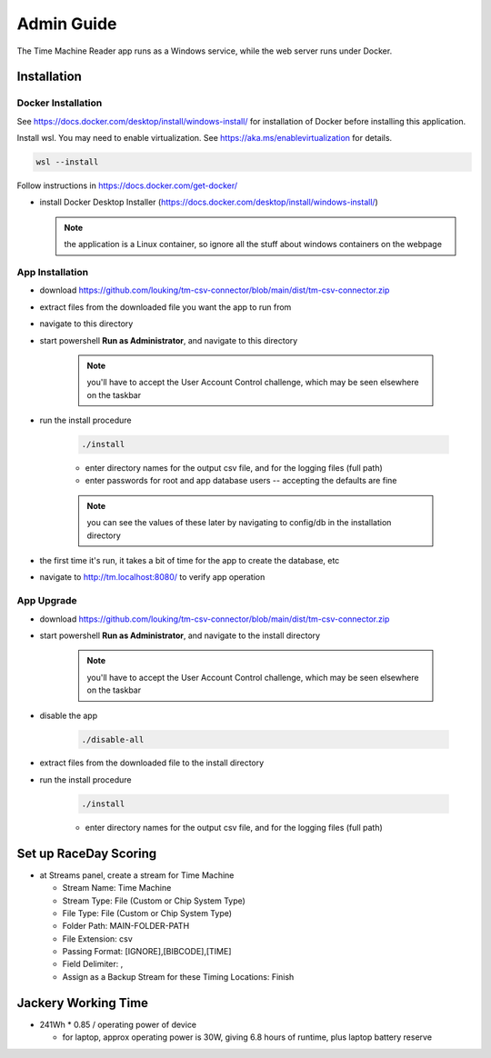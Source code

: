 ****************
Admin Guide
****************

.. |rds-streams| image:: /images/rds-ico-streams.png
   :height: 3ex
   :class: no-scaled-link

The Time Machine Reader app runs as a Windows service, while the web server
runs under Docker. 

Installation
======================

Docker Installation
-----------------------

See https://docs.docker.com/desktop/install/windows-install/
for installation of Docker before installing this application.

Install wsl. You may need to enable virtualization. See https://aka.ms/enablevirtualization for details.

.. code-block:: shell

    wsl --install

Follow instructions in https://docs.docker.com/get-docker/

* install Docker Desktop Installer (https://docs.docker.com/desktop/install/windows-install/)

  .. note::

    the application is a Linux container, so ignore all the stuff about windows containers on the webpage


App Installation
---------------------
* download https://github.com/louking/tm-csv-connector/blob/main/dist/tm-csv-connector.zip
* extract files from the downloaded file you want the app to run from
* navigate to this directory
* start powershell **Run as Administrator**, and navigate to this directory

    .. note:: you'll have to accept the User Account Control challenge, which may be seen elsewhere on the taskbar

* run the install procedure

    .. code-block:: shell

        ./install

    * enter directory names for the output csv file, and for the logging files (full path)
    * enter passwords for root and app database users -- accepting the defaults are fine

    .. note:: you can see the values of these later by navigating to config/db in the installation directory

* the first time it's run, it takes a bit of time for the app to create the database, etc
* navigate to http://tm.localhost:8080/ to verify app operation


App Upgrade
-------------
* download https://github.com/louking/tm-csv-connector/blob/main/dist/tm-csv-connector.zip
* start powershell **Run as Administrator**, and navigate to the install directory

    .. note:: you'll have to accept the User Account Control challenge, which may be seen elsewhere on the taskbar

* disable the app

    .. code-block:: shell

        ./disable-all

* extract files from the downloaded file to the install directory

* run the install procedure

    .. code-block:: shell

        ./install

    * enter directory names for the output csv file, and for the logging files (full path)


.. _set up RDS:

Set up RaceDay Scoring
======================
* at Streams |rds-streams| panel, create a stream for Time Machine

  * Stream Name: Time Machine
  * Stream Type: File (Custom or Chip System Type)
  * File Type: File (Custom or Chip System Type)
  * Folder Path: MAIN-FOLDER-PATH
  * File Extension: csv
  * Passing Format: [IGNORE],[BIBCODE],[TIME]
  * Field Delimiter: ,
  * Assign as a Backup Stream for these Timing Locations: Finish

Jackery Working Time
======================
* 241Wh * 0.85 / operating power of device

  * for laptop, approx operating power is 30W, giving 6.8 hours of runtime, plus laptop battery reserve
